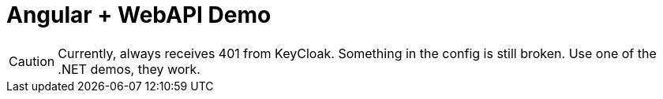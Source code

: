 :icons: font

= Angular + WebAPI Demo

CAUTION: Currently, always receives 401 from KeyCloak. Something in the config is still broken. Use one of the .NET demos, they work.
